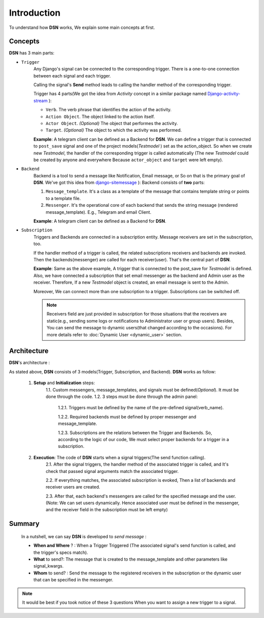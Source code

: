 =========================================
Introduction
=========================================

To understand how **DSN** works, We explain some main concepts at first.

.. _Introduction Concepts:

Concepts
========
**DSN** has 3 main parts:

.. _Introduction Concepts Trigger:

* ``Trigger``
    Any Django's signal can be connected to the corresponding trigger. There is a one-to-one connection between each signal and each trigger.

    Calling the signal's **Send** method leads to calling the handler method of the corresponding trigger.

    Trigger has 4 parts(We got the idea from *Activity* concept in a similar package named `Django-activity-stream <https://github.com/justquick/django-activity-stream>`_ ):

    * ``Verb``. The verb phrase that identifies the action of the activity.
    * ``Action Object``. The object linked to the action itself.
    * ``Actor Object``. *(Optional)* The object that performes the activity.
    * ``Target``. *(Optional)* The object to which the activity was performed.

    **Example**: A telegram client can be defined as a Backend for **DSN**.
    We can define a trigger that is connected to ``post_save`` signal and
    one of the project models(*Testmodel* ) set as the action_object.
    So when we create new *Testmodel*, the handler of the corresponding trigger is called automatically
    (The new *Testmodel* could be created by anyone and everywhere Because ``actor_object`` and ``target`` were left empty).

* ``Backend``
    Backend is a tool to send a message like Notification, Email message, or So on that is the primary goal of **DSN**.
    We've got this idea from `django-sitemessage <https://github.com/idlesign/django-sitemessage>`_ ):
    Backend consists of **two** parts:

    1. ``Message_template``. It's a class as a template of the message that contains template string or points to a template file.
    2. ``Messenger``. It's the operational core of each backend that sends the string message (rendered message_template). E.g., Telegram and email Client.

    **Example**: A telegram client can be defined as a Backend for **DSN**.

* ``Subscription``
    Triggers and Backends are connected in a subscription entity.
    Message receivers are set in the subscription, too.

    If the handler method of a trigger is called, the related subscriptions receivers and backends are invoked.
    Then the backends(messenger) are called for each receiver(user). That's the central part of **DSN**.

    **Example**: Same as the above example, A trigger that is connected to the post_save for *Testmodel* is defined.
    Also, we have connected a subscription that set email messenger as the backend and Admin user as the receiver.
    Therefore, If a new *Testmodel* object is created, an email message is sent to the Admin.

    Moreover, We can connect more than one subscription to a trigger. Subscriptions can be switched off.

    .. note::

        Receivers field are just provided in subscription for those situations that the receivers are static(e.g., sending some logs or notifications to Administrator user or group users). Besides, You can send the message to dynamic users(that changed according to the occasions).  For more details refer to :doc:`Dynamic User <dynamic_user>` section.


.. _Introduction Architecture:

Architecture
============

**DSN**'s architecture :

.. image:: images/DSN_Architecture.png
    :alt: DSN Architecture

As stated above, **DSN** consists of 3 models(Trigger, Subscription, and Backend).
**DSN** works as follow:
    1. **Setup** and **Initialization** steps:
        1.1. Custom messengers, message_templates, and signals must be defined(*Optional*). It must be done through the code.
        1.2. 3 steps must be done through the admin panel:
            1.2.1. Triggers must be defined by the name of the pre-defined signal(verb_name).

            1.2.2. Required backends must be defined by proper messenger and message_template.

            1.2.3. Subscriptions are the relations between the Trigger and Backends. So, according to the logic of our code, We must select proper backends for a trigger in a subscription.

    2. **Execution**: The code of **DSN** starts when a signal triggers(The send function calling).
        2.1. After the signal triggers, the handler method of the associated trigger is called, and It's check that passed signal arguments match the associated trigger.

        2.2. If everything matches, the associated subscription is evoked, Then a list of backends and receiver users are created.

        2.3. After that, each backend's messengers are called for the specified message and the user.
        (Note: We can set users dynamically. Hence associated user must be defined in the messenger, and the receiver field in the subscription must be left empty)

.. _Introduction Summary:

Summary
=======
    In a nutshell, we can say **DSN** is developed to *send message* :

    * **When and Where** ? : When a Trigger Triggered (The associated signal's send function is called, and the trigger's specs match).
    * **What** to send?: The message that is created to the message_template and other parameters like signal_kwargs.
    * **Whom** to send? : Send the message to the registered receivers in the subscription or the dynamic user that can be specified in the messenger.


.. note::

    It would be best if you took notice of these 3 questions When you want to assign a new trigger to a signal.
